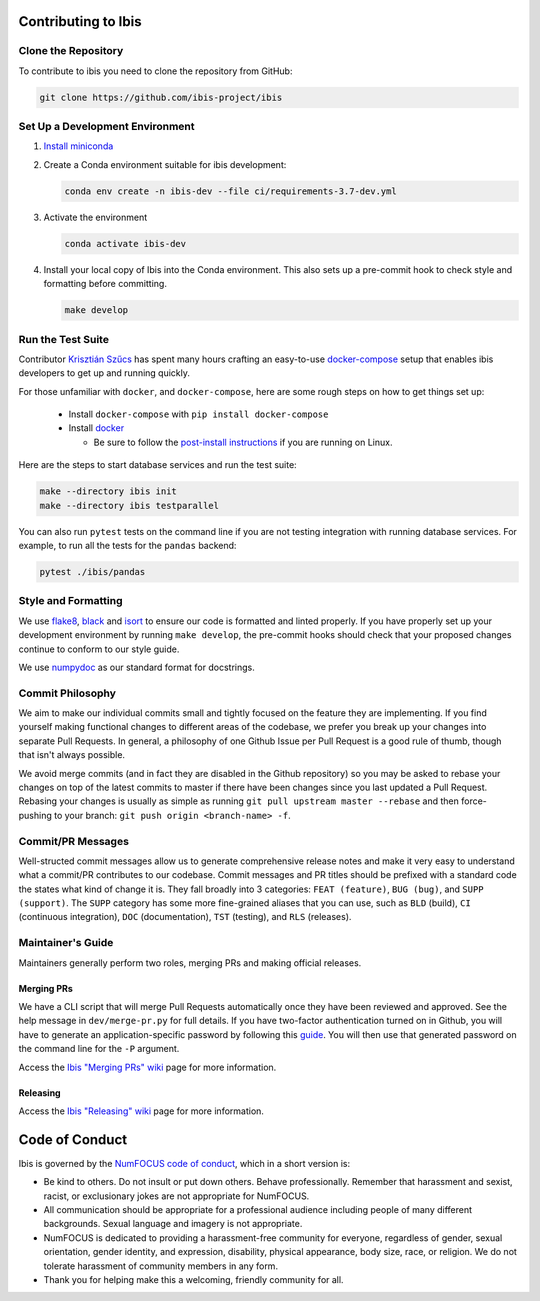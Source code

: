 .. _contrib:

********************
Contributing to Ibis
********************

.. _contrib.running_tests:

Clone the Repository
--------------------
To contribute to ibis you need to clone the repository from GitHub:

.. code-block:: sh

   git clone https://github.com/ibis-project/ibis

Set Up a Development Environment
--------------------------------
#. `Install miniconda <https://docs.conda.io/en/latest/miniconda.html>`_
#. Create a Conda environment suitable for ibis development:

   .. code-block:: sh

      conda env create -n ibis-dev --file ci/requirements-3.7-dev.yml

#. Activate the environment

   .. code-block:: sh

      conda activate ibis-dev

#. Install your local copy of Ibis into the Conda environment. This also
   sets up a pre-commit hook to check style and formatting before committing.

   .. code-block:: sh

      make develop


Run the Test Suite
------------------

Contributor `Krisztián Szűcs <https://github.com/kszucs>`_ has spent many hours
crafting an easy-to-use `docker-compose <https://docs.docker.com/compose/>`_
setup that enables ibis developers to get up and running quickly.

For those unfamiliar with ``docker``, and ``docker-compose``, here are some
rough steps on how to get things set up:

    - Install ``docker-compose`` with ``pip install docker-compose``
    - Install `docker <https://docs.docker.com/install/>`_

      - Be sure to follow the
        `post-install instructions
        <https://docs.docker.com/install/linux/linux-postinstall/>`_
        if you are running on Linux.


Here are the steps to start database services and run the test suite:

.. code-block:: sh

   make --directory ibis init
   make --directory ibis testparallel


You can also run ``pytest`` tests on the command line if you are not testing
integration with running database services. For example, to run all the tests
for the ``pandas`` backend:

.. code-block:: sh

   pytest ./ibis/pandas


Style and Formatting
--------------------

We use `flake8 <http://flake8.pycqa.org/en/latest/>`_,
`black <https://github.com/psf/black>`_ and
`isort <https://github.com/pre-commit/mirrors-isort>`_ to ensure our code
is formatted and linted properly. If you have properly set up your development
environment by running ``make develop``, the pre-commit hooks should check
that your proposed changes continue to conform to our style guide.

We use `numpydoc <https://numpydoc.readthedocs.io/en/latest/format.html>`_ as
our standard format for docstrings.


Commit Philosophy
-----------------

We aim to make our individual commits small and tightly focused on the feature
they are implementing. If you find yourself making functional changes to
different areas of the codebase, we prefer you break up your changes into
separate Pull Requests. In general, a philosophy of one Github Issue per
Pull Request is a good rule of thumb, though that isn't always possible.

We avoid merge commits (and in fact they are disabled in the Github repository)
so you may be asked to rebase your changes on top of the latest commits to
master if there have been changes since you last updated a Pull Request.
Rebasing your changes is usually as simple as running
``git pull upstream master --rebase`` and then force-pushing to your branch:
``git push origin <branch-name> -f``.


Commit/PR Messages
------------------

Well-structed commit messages allow us to generate comprehensive release notes
and make it very easy to understand what a commit/PR contributes to our
codebase. Commit messages and PR titles should be prefixed with a standard
code the states what kind of change it is. They fall broadly into 3 categories:
``FEAT (feature)``, ``BUG (bug)``, and ``SUPP (support)``. The ``SUPP``
category has some more fine-grained aliases that you can use, such as ``BLD``
(build), ``CI`` (continuous integration), ``DOC`` (documentation), ``TST``
(testing), and ``RLS`` (releases).


Maintainer's Guide
------------------

Maintainers generally perform two roles, merging PRs and making official
releases.


Merging PRs
~~~~~~~~~~~

We have a CLI script that will merge Pull Requests automatically once they have
been reviewed and approved. See the help message in ``dev/merge-pr.py`` for
full details. If you have two-factor authentication turned on in Github, you
will have to generate an application-specific password by following this
`guide <https://help.github.com/en/articles/creating-a-personal-access-token-for-the-command-line>`_.
You will then use that generated password on the command line for the ``-P``
argument.

Access the `Ibis "Merging PRs" wiki <https://github.com/ibis-project/ibis/wiki/Merging-PRs>`_ page
for more information.

Releasing
~~~~~~~~~

Access the `Ibis "Releasing" wiki <https://github.com/ibis-project/ibis/wiki/Releasing-Ibis>`_ page
for more information.


***************
Code of Conduct
***************

Ibis is governed by the
`NumFOCUS code of conduct <https://numfocus.org/code-of-conduct>`_,
which in a short version is:

- Be kind to others. Do not insult or put down others. Behave professionally.
  Remember that harassment and sexist, racist, or exclusionary jokes are not
  appropriate for NumFOCUS.
- All communication should be appropriate for a professional audience
  including people of many different backgrounds. Sexual language and
  imagery is not appropriate.
- NumFOCUS is dedicated to providing a harassment-free community for everyone,
  regardless of gender, sexual orientation, gender identity, and expression,
  disability, physical appearance, body size, race, or religion. We do not
  tolerate harassment of community members in any form.
- Thank you for helping make this a welcoming, friendly community for all.

